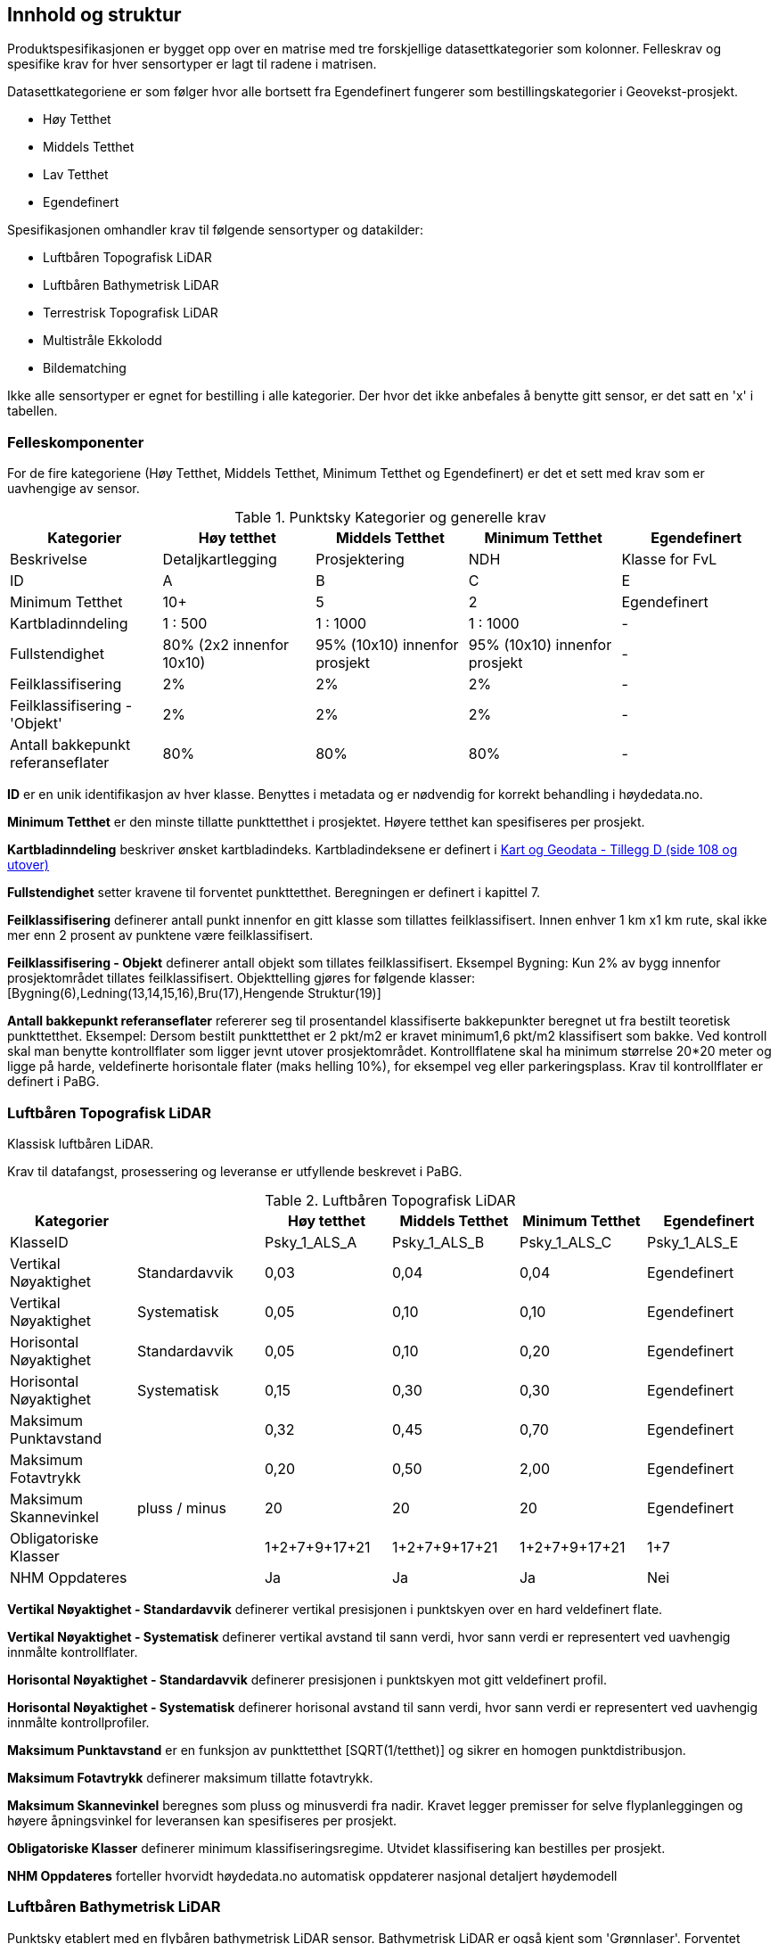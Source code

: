 == Innhold og struktur
Produktspesifikasjonen er bygget opp over en matrise med tre forskjellige datasettkategorier som kolonner. Felleskrav og spesifike krav for hver sensortyper er lagt til radene i matrisen. 

Datasettkategoriene er som følger hvor alle bortsett fra Egendefinert fungerer som bestillingskategorier i Geovekst-prosjekt. 

 * Høy Tetthet
 * Middels Tetthet
 * Lav Tetthet
 * Egendefinert
 
Spesifikasjonen omhandler krav til følgende sensortyper og datakilder: 

 * Luftbåren Topografisk LiDAR
 * Luftbåren Bathymetrisk LiDAR
 * Terrestrisk Topografisk LiDAR
 * Multistråle Ekkolodd
 * Bildematching

Ikke alle sensortyper er egnet for bestilling i alle kategorier. Der hvor det ikke anbefales å benytte gitt sensor, er det satt en 'x' i tabellen. 

<<<
=== Felleskomponenter

For de fire kategoriene (Høy Tetthet, Middels Tetthet, Minimum Tetthet og Egendefinert) er det et sett med krav som er uavhengige av sensor. 


//Originaldatasett i XLSX på Teams
//Alle endringer må gjøres i XLSX
//Kolonne "L" kopieres under...
.Punktsky Kategorier og generelle krav
[width="100%",options="header"]
|====================
|Kategorier |Høy tetthet|Middels Tetthet|Minimum Tetthet|Egendefinert
|Beskrivelse |Detaljkartlegging|Prosjektering|NDH|Klasse for FvL
|ID|A|B|C|E
|Minimum Tetthet|10+|5|2|Egendefinert
|Kartbladinndeling|1 : 500|1 : 1000|1 : 1000|-
|Fullstendighet |80% (2x2 innenfor 10x10)|95% (10x10) innenfor prosjekt|95% (10x10) innenfor prosjekt|-
|Feilklassifisering|2%|2%|2%|-
|Feilklassifisering - 'Objekt' |2%|2%|2%|-
|Antall bakkepunkt referanseflater|80%|80%|80%|-
|====================
<<<
****
*ID* er en unik identifikasjon av hver klasse. Benyttes i metadata og er nødvendig for korrekt behandling i høydedata.no.

*Minimum Tetthet* er den minste tillatte punkttetthet i prosjektet. Høyere tetthet kan spesifiseres per prosjekt. 

*Kartbladinndeling* beskriver ønsket kartbladindeks. Kartbladindeksene er definert i  https://kartverket.no/globalassets/geodataarbeid/standardisering/standarder/standarder-geografisk-informasjon/kart-og-geodata-2.0-standarder-geografisk-informasjon.pdf[Kart og Geodata - Tillegg D (side 108 og utover)]

*Fullstendighet* setter kravene til forventet punkttetthet. Beregningen er definert i kapittel 7.

*Feilklassifisering* definerer antall punkt innenfor en gitt klasse som tillattes feilklassifisert. Innen enhver 1 km x1 km rute, skal ikke mer enn 2 prosent av punktene være feilklassifisert. 

*Feilklassifisering - Objekt* definerer antall objekt som tillates feilklassifisert. Eksempel Bygning: Kun 2% av bygg innenfor prosjektområdet tillates feilklassifisert. Objekttelling gjøres for følgende klasser: [Bygning(6),Ledning(13,14,15,16),Bru(17),Hengende Struktur(19)]

*Antall bakkepunkt referanseflater* refererer seg til prosentandel klassifiserte bakkepunkter beregnet ut fra bestilt teoretisk punkttetthet. Eksempel: Dersom bestilt punkttetthet er 2 pkt/m2 er kravet minimum1,6 pkt/m2 klassifisert som bakke. Ved kontroll skal man benytte kontrollflater som ligger jevnt utover prosjektområdet. Kontrollflatene skal ha minimum størrelse 20*20 meter og ligge på harde, veldefinerte horisontale flater (maks helling 10%), for eksempel veg eller parkeringsplass. Krav til kontrollflater er definert i PaBG. 
****

<<<
=== Luftbåren Topografisk LiDAR

Klassisk luftbåren LiDAR.

Krav til datafangst, prosessering og leveranse er utfyllende beskrevet i PaBG. 

.Luftbåren Topografisk LiDAR
[width="100%",options="header"]
|====================
|Kategorier| |Høy tetthet|Middels Tetthet|Minimum Tetthet|Egendefinert
|KlasseID||Psky_1_ALS_A|Psky_1_ALS_B|Psky_1_ALS_C|Psky_1_ALS_E
|Vertikal Nøyaktighet|Standardavvik|0,03|0,04|0,04|Egendefinert
|Vertikal Nøyaktighet|Systematisk|0,05|0,10|0,10|Egendefinert
|Horisontal Nøyaktighet|Standardavvik|0,05|0,10|0,20|Egendefinert
|Horisontal Nøyaktighet|Systematisk|0,15|0,30|0,30|Egendefinert
|Maksimum Punktavstand| |0,32|0,45|0,70|Egendefinert
|Maksimum Fotavtrykk||0,20|0,50|2,00|Egendefinert
|Maksimum Skannevinkel|pluss / minus|20|20|20|Egendefinert
|Obligatoriske Klasser||1+2+7+9+17+21|1+2+7+9+17+21|1+2+7+9+17+21|1+7
|NHM Oppdateres||Ja|Ja|Ja|Nei
|====================

****
*Vertikal Nøyaktighet - Standardavvik* definerer vertikal presisjonen i punktskyen over en hard veldefinert flate. 

*Vertikal Nøyaktighet - Systematisk* definerer vertikal avstand til sann verdi, hvor sann verdi er representert ved uavhengig innmålte kontrollflater.

*Horisontal Nøyaktighet - Standardavvik* definerer presisjonen i punktskyen mot gitt veldefinert profil.

*Horisontal Nøyaktighet - Systematisk* definerer horisonal avstand til sann verdi, hvor sann verdi er representert ved uavhengig innmålte kontrollprofiler.

*Maksimum Punktavstand* er en funksjon av punkttetthet [SQRT(1/tetthet)] og sikrer en homogen punktdistribusjon. 

*Maksimum Fotavtrykk* definerer maksimum tillatte fotavtrykk. 

*Maksimum Skannevinkel* beregnes som pluss og minusverdi fra nadir. Kravet legger premisser for selve flyplanleggingen og høyere åpningsvinkel for leveransen kan spesifiseres per prosjekt. 

*Obligatoriske Klasser* definerer minimum klassifiseringsregime. Utvidet klassifisering kan bestilles per prosjekt. 

*NHM Oppdateres* forteller hvorvidt høydedata.no automatisk oppdaterer nasjonal detaljert høydemodell
****

<<<
=== Luftbåren Bathymetrisk LiDAR

Punktsky etablert med en flybåren bathymetrisk LiDAR sensor. Bathymetrisk LiDAR er også kjent som 'Grønnlaser'. Forventet dybdeområde avhenger av sensortype og en kombinasjon av siktforhold og bunnens evne til å reflektere laserenergien. 

For krav til datafangst, prosessering og leveranse henvises det til PaBG Kap7 "Kartlegging med flybåren laserskanning"

Klasseinndelingen tar utgangspunkt i  https://www.asprs.org/wp-content/uploads/2010/12/LAS_Domain_Profile_Description_Topo-Bathy_Lidar.pdf[ASPRS LAS Domain Profile Description: Topo-Bathy Lidar (July 17, 2013)]

.Luftbåren Bathymetrisk LiDAR
[width="100%",options="header"]
|====================
|Kategorier| |Høy tetthet|Middels Tetthet|Minimum Tetthet|Egendefinert
|KlasseID||Psky_1_ALB_A|Psky_1_ALB_B|Psky_1_ALB_C|Psky_1_ALB_E
|Vertikal Nøyaktighet (Presisjon)|Standardavvik|x|0.15 + 0.005*dybde|x|Egendefinert
|Vertikal Nøyaktighet (Absolutt)|Systematisk|x|0.10|x|Egendefinert
|Horisontal Nøyaktighet|Standardavvik|x|1.70 + 0,05*dybde|x|Egendefinert
|Horisontal Nøyaktighet|Systematisk|x|0.30|x|Egendefinert
|Maksimum Skannevinkel|pluss / minus|x|20|x|Egendefinert
|Obligatoriske Klasser||x|40+41+42+45|x|40+41+42+45
|NHM Oppdateres||x|Nei|x|Nei
|====================

****
Vertikal og Horisontal Presisjon for ALB er en funksjon av dybde. Krav til absolutt nøyaktighet er arvet fra topografisk ALS og vil gjelde for topologikomponenten. Samlet absolutt nøyaktighet må sees i sammenheng med presisjon. 

Krav til *Skannevinkel* er veiledende og vil ikke gjelde for alle type ALB sensorer. 

For både bathymetrisk og topologisk datafangst må de *Obligatoriske klassene* utvides til å inneholde klassene detaljert for topografisk LiDAR. Merk at for Luftbåren Bathymetrisk LiDAR skal vannflate [underline]#alltid# klassifiseres til klasse 42.

****

<<<
=== Terrestrisk Topografisk LiDAR

Punktsky sanket fra bakkenivå med mobil platform eller statisk oppstilling.

Krav til datafangst må spesifiseres per prosjekt. 

.Terrestrisk Topografisk LiDAR
[width="100%",options="header"]
|====================
|Kategorier| |"Høy tetthet"|"Middels Tetthet"|"Minimum Tetthet"|Egendefinert
|KlasseID||Psky_1_TLS_A|Psky_1_TLS_B|Psky_1_TLS_C|Psky_1_TLS_E
|Vertikal Nøyaktighet|Standardavvik|0,03|x|x|Egendefinert
|Vertikal Nøyaktighet|Systematisk|0,05|x|x|Egendefinert
|Horisontal Nøyaktighet|Standardavvik|0,05|x|x|Egendefinert
|Horisontal Nøyaktighet|Systematisk|0,15|x|x|Egendefinert
|Obligatoriske Klasser||1+2+7+9+17+21|x|x|1+7
|NHM Oppdateres||Nei|x|x|Nei
|====================

****
For presiseringer av nøyaktighet og skannevinkel se tabell for Luftbåren Topografisk LiDAR.
****

<<<
=== Multistråle Ekkolodd

Punktsky etablert med høyfrekvent gruntvanns ekkolodd. 

For krav til datafangst benyttes  https://www.kartverket.no/globalassets/til-sjos/standard-og-godkjenningsordning/teknisk-kravspesifikasjon-for-sjomaling.pdf[Kartverket Sjø Teknisk kravspesifikasjon for sjømåling ver 3.00]. Hvert enkelt prosjekt må spesifisere hvilke deler i standarddokumentet som er gjeldende for kartleggingsoppgaven.

.Multistråle Ekkolodd
[width="100%",options="header"]
|====================
|Kategorier| |Høy tetthet|Middels Tetthet|Minimum Tetthet|Egendefinert
|KlasseID||Psky_1_MBES_A|Psky_1_MBES_B|Psky_1_MBES_C|Psky_1_MBES_E
|Vertikal Nøyaktighet (Presisjon)|Standardavvik|x|0.05 + 0.001*dybde|x|Egendefinert
|Vertikal Nøyaktighet (Absolutt)|Systematisk|x|0.10 + 0.002*dybde|x|Egendefinert
|Horisontal Nøyaktighet|Standardavvik|x|-|x|Egendefinert
|Horisontal Nøyaktighet|Systematisk|x|0.20 + 0.016*dybde|x|Egendefinert
|Obligatoriske Klasser||x|40|x|40
|NHM Oppdateres||x|Nei|x|Nei
|====================

****
Nøyaktighetskrav til MBES er en funksjon av dybde og verdiene gjelder for oppdrag som faller under kategori "Kaimåling og spesialmåling" (Kap 6.4) i https://www.kartverket.no/globalassets/til-sjos/standard-og-godkjenningsordning/teknisk-kravspesifikasjon-for-sjomaling.pdf[Kartverket Sjø Teknisk kravspesifikasjon for sjømåling ver 3.00]. Navigasjonskritiske dybdeområder defineres ned til 40m.  

Det er ikke satt noe eksplisitt krav til *Skannevinkel*, og det blir opp til hvert prosjekt å vurdere hvor høy åpningsvinkel som er egnet for hvert enkelt måleoppdrag.

****

<<<
=== Bildematching

Punktsky generert fra bildemateriale. Minimumskategorien beskriver punktsky generert fra en klassisk omløpsoppgave. Middels tetthet definerer punktskyer generert fra en standard Geovekst-bestilling.

.Bildematching
[width="100%",options="header"]
|====================
|Kategorier| |Høy tetthet|Middels Tetthet|Minimum Tetthet|Egendefinert
|KlasseID||Psky_1_DIM_A|Psky_1_DIM_B|Psky_1_DIM_C|Psky_1_DIM_E
|Grunnlagsfoto / AT||x |GSD4-10 |GSD25|Egendefinert
|Oppløsning DSM||x |0,2|0,5|Egendefinert
|Avledet Punkttetthet||x |25|4|Egendefinert
|Overlapp||x  |L80% S(20% til 80%)|L80%+S20%|Egendefinert
|Vertikal Nøyaktighet|Standardavvik|x |-|-|Egendefinert
|Vertikal Nøyaktighet|Systematisk|x |0,12-0,18 |0,30-0,75|Egendefinert
|Horisontal Nøyaktighet|Standardavvik|x |-|-|Egendefinert
|Horisontal Nøyaktighet|Systematisk|x |0,08-0,12 |0,20-0,25|Egendefinert
|Obligatoriske Klasser||x |1+7+9|1+7+9|1+7
|NHM Oppdateres||x|Nei|Nei|Nei
|====================

****
For *Overlapp* benyttes notasjon L = Lengdeoverlapp i prosent og S = Sideoverlapp i prosent. Sideoverlapp i 'Middels Tetthet' må avklares per prosjekt.

NHM datasettene oppdateres kun med bildematchede prosjekter i høyfjellsområder og noen egnede kystområder. I disse områdene er det lite eller ingen vegetasjon og en heldekkende terrengmodell kan avledes direkte fra den bildematchede punktskyen. Som standard oppdateres ikke NHM med datasett generert fra bildematchede punktskyer.  
****